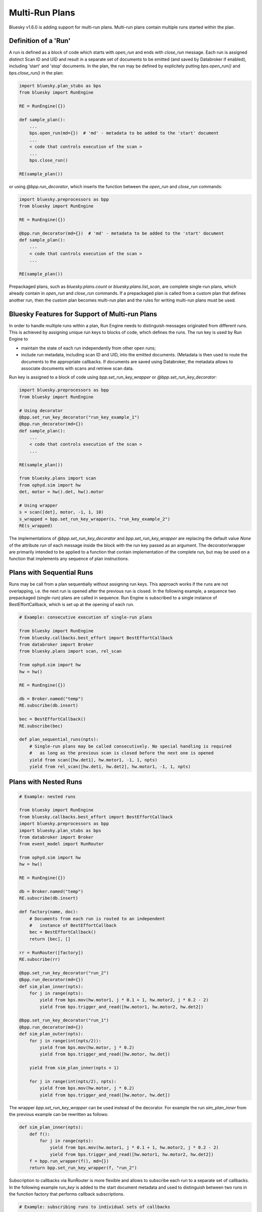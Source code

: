 Multi-Run Plans
===============

Bluesky v1.6.0 is adding support for multi-run plans. Multi-run plans contain multiple runs started
within the plan.

Definition of a 'Run'
---------------------

A run is defined as a block of code which starts with `open_run` and
ends with `close_run` message. Each run is assigned distinct Scan ID and UID and result in a separate
set of documents to be emitted (and saved by Databroker if enabled), including 'start' and 'stop' documents.
In the plan, the run may be defined by explicitely putting `bps.open_run()` and `bps.close_run()` in the plan:

.. code-block:: python

    import bluesky.plan_stubs as bps
    from bluesky import RunEngine

    RE = RunEngine({})

    def sample_plan():
        ...
        bps.open_run(md={})  # 'md' - metadata to be added to the 'start' document
        ...
        < code that controls execution of the scan >
        ...
        bps.close_run()

    RE(sample_plan())

or using `@bpp.run_decorator`, which inserts the function between the `open_run` and `close_run` commands:

.. code-block:: python

    import bluesky.preprocessors as bpp
    from bluesky import RunEngine

    RE = RunEngine({})

    @bpp.run_decorator(md={})  # 'md' - metadata to be added to the 'start' document
    def sample_plan():
        ...
        < code that controls execution of the scan >
        ...

    RE(sample_plan())

Prepackaged plans, such as `bluesky.plans.count` or `bluesky.plans.list_scan`, are complete single-run
plans, which already contain in `open_run` and `close_run` commands. If a prepackaged plan is called
from a custom plan that defines another run, then the custom plan becomes multi-run plan and the rules
for writing multi-run plans must be used.

Bluesky Features for Support of Multi-run Plans
-----------------------------------------------

In order to handle multiple runs within a plan, Run Engine needs to distinguish messages originated from
different runs. This is achieved by assigning unique run keys to blocks of code, which defines the runs.
The run key is used by Run Engine to

* maintain the state of each run independently from other open runs;

* include run metadata, including scan ID and UID, into the emitted documents. (Metadata is then used
  to route the documents to the appropriate callbacks. If documents are saved using Databroker, the metadata
  allows to associate documents with scans and retrieve scan data.

Run key is assigned to a block of code using `bpp.set_run_key_wrapper` or `@bpp.set_run_key_decorator`:

.. code-block:: python

    import bluesky.preprocessors as bpp
    from bluesky import RunEngine

    # Using decorator
    @bpp.set_run_key_decorator("run_key_example_1")
    @bpp.run_decorator(md={})
    def sample_plan():
        ...
        < code that controls execution of the scan >
        ...

    RE(sample_plan())

    from bluesky.plans import scan
    from ophyd.sim import hw
    det, motor = hw().det, hw().motor

    # Using wrapper
    s = scan([det], motor, -1, 1, 10)
    s_wrapped = bpp.set_run_key_wrapper(s, "run_key_example_2")
    RE(s_wrapped)

The implementations of `@bpp.set_run_key_decorator` and `bpp.set_run_key_wrapper` are
replacing the default value `None` of the attribute `run` of each message inside the block with
the run key passed as an argument. The decorator/wrapper are primarily intended to be applied to
a function that contain implementation of the complete run, but may be used on a function that
implements any sequence of plan instructions.

Plans with Sequential Runs
---------------------------

Runs may be call from a plan sequentially without assigning run keys. This approach works
if the runs are not overlapping, i.e. the next run is opened after the previous run is closed.
In the following example, a sequence two prepackaged (single-run) plans are called in sequence.
Run Engine is subscribed to a single instance of BestEffortCallback, which is
set up at the opening of each run.

.. code-block:: python

    # Example: consecutive execution of single-run plans

    from bluesky import RunEngine
    from bluesky.callbacks.best_effort import BestEffortCallback
    from databroker import Broker
    from bluesky.plans import scan, rel_scan

    from ophyd.sim import hw
    hw = hw()

    RE = RunEngine({})

    db = Broker.named("temp")
    RE.subscribe(db.insert)

    bec = BestEffortCallback()
    RE.subscribe(bec)

    def plan_sequential_runs(npts):
        # Single-run plans may be called consecutively. No special handling is required
        #   as long as the previous scan is closed before the next one is opened
        yield from scan([hw.det1], hw.motor1, -1, 1, npts)
        yield from rel_scan([hw.det1, hw.det2], hw.motor1, -1, 1, npts)

.. ipython:: python
    :suppress:

    %run -m multi_run_plans_sequential

.. ipython:: python

    RE(plan_sequential_runs(10))

Plans with Nested Runs
----------------------

.. code-block:: python

    # Example: nested runs

    from bluesky import RunEngine
    from bluesky.callbacks.best_effort import BestEffortCallback
    import bluesky.preprocessors as bpp
    import bluesky.plan_stubs as bps
    from databroker import Broker
    from event_model import RunRouter

    from ophyd.sim import hw
    hw = hw()

    RE = RunEngine({})

    db = Broker.named("temp")
    RE.subscribe(db.insert)

    def factory(name, doc):
        # Documents from each run is routed to an independent
        #   instance of BestEffortCallback
        bec = BestEffortCallback()
        return [bec], []

    rr = RunRouter([factory])
    RE.subscribe(rr)

    @bpp.set_run_key_decorator("run_2")
    @bpp.run_decorator(md={})
    def sim_plan_inner(npts):
        for j in range(npts):
            yield from bps.mov(hw.motor1, j * 0.1 + 1, hw.motor2, j * 0.2 - 2)
            yield from bps.trigger_and_read([hw.motor1, hw.motor2, hw.det2])

    @bpp.set_run_key_decorator("run_1")
    @bpp.run_decorator(md={})
    def sim_plan_outer(npts):
        for j in range(int(npts/2)):
            yield from bps.mov(hw.motor, j * 0.2)
            yield from bps.trigger_and_read([hw.motor, hw.det])

        yield from sim_plan_inner(npts + 1)

        for j in range(int(npts/2), npts):
            yield from bps.mov(hw.motor, j * 0.2)
            yield from bps.trigger_and_read([hw.motor, hw.det])

.. ipython:: python
    :suppress:

    %run -m multi_run_plans_nested

.. ipython:: python

    RE(sim_plan_outer(10))

The wrapper `bpp.set_run_key_wrapper` can be used instead of the decorator. For example
the run `sim_plan_inner` from the previous example can be rewritten as follows:

.. code-block:: python

    def sim_plan_inner(npts):
        def f():
            for j in range(npts):
                yield from bps.mov(hw.motor1, j * 0.1 + 1, hw.motor2, j * 0.2 - 2)
                yield from bps.trigger_and_read([hw.motor1, hw.motor2, hw.det2])
        f = bpp.run_wrapper(f(), md={})
        return bpp.set_run_key_wrapper(f, "run_2")

Subscription to callbacks via RunRouter is more flexible and allows to subscribe each run
to a separate set of callbacks. In the following example `run_key` is added to the start
document metadata and used to distinguish between two runs in the function factory that
performs callback subscriptions.

.. code-block:: python

    # Example: subscribing runs to individual sets of callbacks

    from bluesky import RunEngine
    from bluesky.callbacks import LiveTable, LivePlot
    import bluesky.preprocessors as bpp
    import bluesky.plan_stubs as bps
    from databroker import Broker
    from event_model import RunRouter

    from ophyd.sim import hw
    hw = hw()

    RE = RunEngine({})

    db = Broker.named("temp")
    RE.subscribe(db.insert)

    def factory(name, doc):
        # Runs may be subscribed to different sets of callbacks. Metadata from start
        #   document may be used to identify, which run is currently being started.
        #   In this example, the run key is explicitely added to the start document
        #   and used to identify runs, but other data can be similarly used.
        cb_list = []
        if doc["run_key"] == "run_1":
            cb_list.append(LiveTable([hw.motor1, hw.det1]))
            cb_list.append(LivePlot('det1', x='motor1'))
        elif doc["run_key"] == "run_2":
            cb_list.append(LiveTable([hw.motor1, hw.motor2, hw.det2]))
        return cb_list, []

    rr = RunRouter([factory])
    RE.subscribe(rr)

    @bpp.set_run_key_decorator("run_2")
    @bpp.run_decorator(md={"run_key": "run_2"})
    def sim_plan_inner(npts):
        for j in range(npts):
            yield from bps.mov(hw.motor1, j * 0.1 + 1, hw.motor2, j * 0.2 - 2)
            yield from bps.trigger_and_read([hw.motor1, hw.motor2, hw.det2])

    @bpp.set_run_key_decorator("run_1")
    @bpp.run_decorator(md={"run_key": "run_1"})
    def sim_plan_outer(npts):
        for j in range(int(npts/2)):
            yield from bps.mov(hw.motor1, j)
            yield from bps.trigger_and_read([hw.motor1, hw.det1])

        yield from sim_plan_inner(npts + 1)

        for j in range(int(npts/2), npts):
            yield from bps.mov(hw.motor1, j)
            yield from bps.trigger_and_read([hw.motor1, hw.det1])

.. ipython:: python
    :suppress:

    %run -m multi_run_plans_select_cb

.. ipython:: python

    RE(sim_plan_outer(10))

In some cases it may be necessary to implement a run that may be interrupted in the middle of execution
and a new instance of the same run started by RunEngine. For example, the suspender pre- or post-plan
may implement a complete run, which may be suspended before it is closed if the suspender is triggered again.
This functionality may be implemented by generating unique run key for each instance of the run.

The following example illustrates dynamic generation of run keys. The plan has no practical purpose
besides demonstration of the principle. The plan that calls itself recursively multiple times until
the global counter variable `n_calls` reaches the value of `n_calls_max`. The unique run key is generated at
each function call.

.. code-block:: python

    # Example: recursive runs

    from bluesky import RunEngine
    from bluesky.callbacks.best_effort import BestEffortCallback
    import bluesky.preprocessors as bpp
    import bluesky.plan_stubs as bps
    from databroker import Broker
    from event_model import RunRouter

    from ophyd.sim import hw
    hw = hw()

    RE = RunEngine({})

    db = Broker.named("temp")
    RE.subscribe(db.insert)

    def factory(name, doc):
        # Each run is subscribed to independent instance of BEC
        bec = BestEffortCallback()
        return [bec], []

    rr = RunRouter([factory])
    RE.subscribe(rr)

    # Call counter and the maximum number calls
    n_calls, n_calls_max = 0, 3

    def sim_plan_recursive(npts):
        global n_calls, n_calls_max

        n_calls += 1  # Increment counter
        if n_calls <= n_calls_max:
            # Generate unique key for each run. The key generation algorithm
            #   must only guarantee that execution of the runs that are assigned
            #   the same key will never overlap in time.
            run_key = f"run_key_{n_calls}"

            @bpp.set_run_key_decorator(run_key)
            @bpp.run_decorator(md={})
            def plan(npts):

                for j in range(int(npts/2)):
                    yield from bps.mov(hw.motor1, j * 0.2)
                    yield from bps.trigger_and_read([hw.motor1, hw.det1])

                # Different parameter values may be passed to the recursively called plans
                yield from sim_plan_recursive(npts + 2)

                for j in range(int(npts/2), npts):
                    yield from bps.mov(hw.motor1, j * 0.2)
                    yield from bps.trigger_and_read([hw.motor1, hw.det1])

            yield from plan(npts)

.. ipython:: python
    :suppress:

    %run -m multi_run_plans_recursive

.. ipython:: python

    RE(sim_plan_recursive(4))


The same can be achieved by using `bpp.set_run_key_wrapper()`:

.. code-block:: python

            @bpp.run_decorator(md={})
            def plan(npts):

                for j in range(int(npts/2)):
                    yield from bps.mov(hw.motor1, j * 0.2)
                    yield from bps.trigger_and_read([hw.motor1, hw.det1])

                # Different parameter values may be passed to the recursively called plans
                yield from sim_plan_recursive(npts + 2)

                for j in range(int(npts/2), npts):
                    yield from bps.mov(hw.motor1, j * 0.2)
                    yield from bps.trigger_and_read([hw.motor1, hw.det1])

            yield from bpp.set_run_key_wrapper(plan(npts), run_key)
